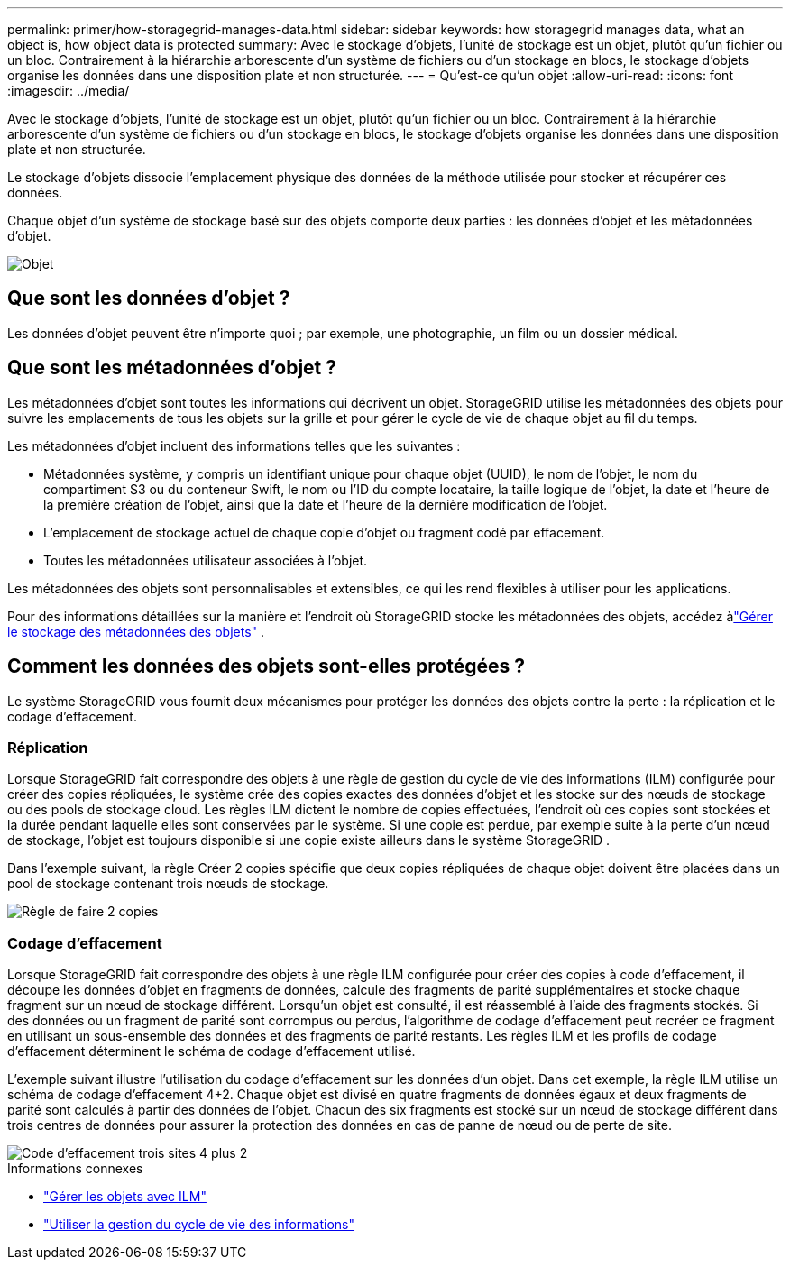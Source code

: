 ---
permalink: primer/how-storagegrid-manages-data.html 
sidebar: sidebar 
keywords: how storagegrid manages data, what an object is, how object data is protected 
summary: Avec le stockage d’objets, l’unité de stockage est un objet, plutôt qu’un fichier ou un bloc.  Contrairement à la hiérarchie arborescente d’un système de fichiers ou d’un stockage en blocs, le stockage d’objets organise les données dans une disposition plate et non structurée. 
---
= Qu'est-ce qu'un objet
:allow-uri-read: 
:icons: font
:imagesdir: ../media/


[role="lead"]
Avec le stockage d’objets, l’unité de stockage est un objet, plutôt qu’un fichier ou un bloc.  Contrairement à la hiérarchie arborescente d’un système de fichiers ou d’un stockage en blocs, le stockage d’objets organise les données dans une disposition plate et non structurée.

Le stockage d’objets dissocie l’emplacement physique des données de la méthode utilisée pour stocker et récupérer ces données.

Chaque objet d'un système de stockage basé sur des objets comporte deux parties : les données d'objet et les métadonnées d'objet.

image::../media/object_conceptual_drawing.png[Objet]



== Que sont les données d’objet ?

Les données d’objet peuvent être n’importe quoi ; par exemple, une photographie, un film ou un dossier médical.



== Que sont les métadonnées d’objet ?

Les métadonnées d’objet sont toutes les informations qui décrivent un objet.  StorageGRID utilise les métadonnées des objets pour suivre les emplacements de tous les objets sur la grille et pour gérer le cycle de vie de chaque objet au fil du temps.

Les métadonnées d’objet incluent des informations telles que les suivantes :

* Métadonnées système, y compris un identifiant unique pour chaque objet (UUID), le nom de l'objet, le nom du compartiment S3 ou du conteneur Swift, le nom ou l'ID du compte locataire, la taille logique de l'objet, la date et l'heure de la première création de l'objet, ainsi que la date et l'heure de la dernière modification de l'objet.
* L'emplacement de stockage actuel de chaque copie d'objet ou fragment codé par effacement.
* Toutes les métadonnées utilisateur associées à l’objet.


Les métadonnées des objets sont personnalisables et extensibles, ce qui les rend flexibles à utiliser pour les applications.

Pour des informations détaillées sur la manière et l'endroit où StorageGRID stocke les métadonnées des objets, accédez àlink:../admin/managing-object-metadata-storage.html["Gérer le stockage des métadonnées des objets"] .



== Comment les données des objets sont-elles protégées ?

Le système StorageGRID vous fournit deux mécanismes pour protéger les données des objets contre la perte : la réplication et le codage d'effacement.



=== Réplication

Lorsque StorageGRID fait correspondre des objets à une règle de gestion du cycle de vie des informations (ILM) configurée pour créer des copies répliquées, le système crée des copies exactes des données d'objet et les stocke sur des nœuds de stockage ou des pools de stockage cloud.  Les règles ILM dictent le nombre de copies effectuées, l'endroit où ces copies sont stockées et la durée pendant laquelle elles sont conservées par le système.  Si une copie est perdue, par exemple suite à la perte d'un nœud de stockage, l'objet est toujours disponible si une copie existe ailleurs dans le système StorageGRID .

Dans l'exemple suivant, la règle Créer 2 copies spécifie que deux copies répliquées de chaque objet doivent être placées dans un pool de stockage contenant trois nœuds de stockage.

image::../media/ilm_replication_make_2_copies.png[Règle de faire 2 copies]



=== Codage d'effacement

Lorsque StorageGRID fait correspondre des objets à une règle ILM configurée pour créer des copies à code d'effacement, il découpe les données d'objet en fragments de données, calcule des fragments de parité supplémentaires et stocke chaque fragment sur un nœud de stockage différent.  Lorsqu'un objet est consulté, il est réassemblé à l'aide des fragments stockés.  Si des données ou un fragment de parité sont corrompus ou perdus, l'algorithme de codage d'effacement peut recréer ce fragment en utilisant un sous-ensemble des données et des fragments de parité restants.  Les règles ILM et les profils de codage d'effacement déterminent le schéma de codage d'effacement utilisé.

L'exemple suivant illustre l'utilisation du codage d'effacement sur les données d'un objet.  Dans cet exemple, la règle ILM utilise un schéma de codage d’effacement 4+2.  Chaque objet est divisé en quatre fragments de données égaux et deux fragments de parité sont calculés à partir des données de l'objet.  Chacun des six fragments est stocké sur un nœud de stockage différent dans trois centres de données pour assurer la protection des données en cas de panne de nœud ou de perte de site.

image::../media/ec_three_sites_4_plus_2.png[Code d'effacement trois sites 4 plus 2]

.Informations connexes
* link:../ilm/index.html["Gérer les objets avec ILM"]
* link:using-information-lifecycle-management.html["Utiliser la gestion du cycle de vie des informations"]

